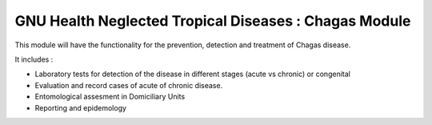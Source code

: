 GNU Health Neglected Tropical Diseases : Chagas Module
######################################################

This module will have the functionality for the prevention, detection and treatment of Chagas disease.

It includes :

* Laboratory tests for detection of the disease in different stages (acute vs chronic) or congenital
* Evaluation and record cases of acute of chronic disease.
* Entomological assesment in Domiciliary Units
* Reporting and epidemology








